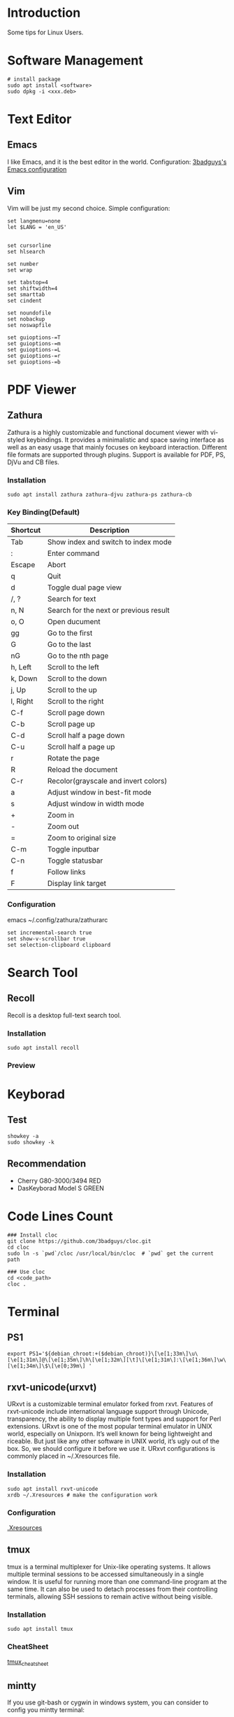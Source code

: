* Introduction
Some tips for Linux Users.

* Software Management
#+BEGIN_SRC shell
  # install package
  sudo apt install <software>
  sudo dpkg -i <xxx.deb>
#+END_SRC

* Text Editor
** Emacs
I like Emacs, and it is the best editor in the world.
Configuration: [[https://github.com/3badguys/.emacs.d][3badguys's Emacs configuration]]

** Vim
Vim will be just my second choice.
Simple configuration:
#+BEGIN_SRC shell
  set langmenu=none
  let $LANG = 'en_US'


  set cursorline
  set hlsearch

  set number
  set wrap

  set tabstop=4
  set shiftwidth=4
  set smarttab
  set cindent

  set noundofile
  set nobackup
  set noswapfile

  set guioptions-=T
  set guioptions-=m
  set guioptions-=L
  set guioptions-=r
  set guioptions-=b
#+END_SRC

* PDF Viewer
** Zathura
Zathura is a highly customizable and functional document viewer with vi-styled keybindings. It provides a minimalistic and space saving interface as well as an easy usage that mainly focuses on keyboard interaction. Different file formats are supported through plugins. Support is available for PDF, PS, DjVu and CB files.

*** Installation
#+BEGIN_SRC shell
sudo apt install zathura zathura-djvu zathura-ps zathura-cb
#+END_SRC

*** Key Binding(Default)
| Shortcut | Description                            |
|----------+----------------------------------------|
| Tab      | Show index and switch to index mode    |
| :        | Enter command                          |
| Escape   | Abort                                  |
| q        | Quit                                   |
| d        | Toggle dual page view                  |
| /, ?     | Search for text                        |
| n, N     | Search for the next or previous result |
| o, O     | Open ducument                          |
| gg       | Go to the first                        |
| G        | Go to the last                         |
| nG       | Go to the nth page                     |
| h, Left  | Scroll to the left                     |
| k, Down  | Scroll to the down                     |
| j, Up    | Scroll to the up                       |
| l, Right | Scroll to the right                    |
| C-f      | Scroll page down                       |
| C-b      | Scroll page up                         |
| C-d      | Scroll half a page down                |
| C-u      | Scroll half a page up                  |
| r        | Rotate the page                        |
| R        | Reload the document                    |
| C-r      | Recolor(grayscale and invert colors)   |
| a        | Adjust window in best-fit mode         |
| s        | Adjust window in width mode            |
| +        | Zoom in                                |
| -        | Zoom out                               |
| =        | Zoom to original size                  |
| C-m      | Toggle inputbar                        |
| C-n      | Toggle statusbar                       |
| f        | Follow links                           |
| F        | Display link target                    |

*** Configuration
emacs ~/.config/zathura/zathurarc
#+BEGIN_SRC shell
set incremental-search true
set show-v-scrollbar true
set selection-clipboard clipboard
#+END_SRC

* Search Tool
** Recoll
Recoll is a desktop full-text search tool.

*** Installation
#+BEGIN_SRC shell
sudo apt install recoll
#+END_SRC

*** Preview
[[./pictures/Recoll.png]]

* Keyborad
** Test
#+BEGIN_SRC shell
  showkey -a
  sudo showkey -k
#+END_SRC

** Recommendation
+ Cherry G80-3000/3494 RED
+ DasKeyborad Model S GREEN

* Code Lines Count
#+BEGIN_SRC shell
  ### Install cloc
  git clone https://github.com/3badguys/cloc.git
  cd cloc
  sudo ln -s `pwd`/cloc /usr/local/bin/cloc  # `pwd` get the current path

  ### Use cloc
  cd <code_path>
  cloc .
#+END_SRC

* Terminal
** PS1
#+BEGIN_SRC shell
  export PS1='${debian_chroot:+($debian_chroot)}\[\e[1;33m\]\u\[\e[1;31m\]@\[\e[1;35m\]\h\[\e[1;32m\][\t]\[\e[1;31m\]:\[\e[1;36m\]\w\[\e[1;34m\]\$\[\e[0;39m\] '
#+END_SRC

** rxvt-unicode(urxvt)
URxvt is a customizable terminal emulator forked from rxvt. Features of rxvt-unicode include international language support through Unicode, transparency, the ability to display multiple font types and support for Perl extensions. URxvt is one of the most popular terminal emulator in UNIX world, especially on Unixporn. It’s well known for being lightweight and riceable. But just like any other software in UNIX world, it’s ugly out of the box. So, we should configure it before we use it. URxvt configurations is commonly placed in ~/.Xresources file.

*** Installation
#+BEGIN_SRC shell
  sudo apt install rxvt-unicode
  xrdb ~/.Xresources # make the configuration work
#+END_SRC

*** Configuration
[[file:./dotfiles/.Xresources][.Xresources]]

** tmux
tmux is a terminal multiplexer for Unix-like operating systems. It allows multiple terminal sessions to be accessed simultaneously in a single window. It is useful for running more than one command-line program at the same time. It can also be used to detach processes from their controlling terminals, allowing SSH sessions to remain active without being visible.

*** Installation
#+BEGIN_SRC shell
  sudo apt install tmux
#+END_SRC

*** CheatSheet
[[file:material/tmux_cheat_sheet.pdf][tmux_cheat_sheet]]

** mintty
If you use git-bash or cygwin in windows system, you can consider to config you mintty terminal:
#+BEGIN_SRC  shell
  #
  # dotfiles/.minttyrc - Configuration file for mintty terminal
  #

  BoldAsFont=no
  Font=Consolas
  FontHeight=11
  Rows=45
  Term=xterm-256color

  ForegroundColour=131,148,150
  BackgroundColour=0,43,54
  CursorColour=220,50,47

  Black=7,54,66
  BoldBlack=0,43,54
  Red=220,50,47
  BoldRed=203,75,22
  Green=133,153,0
  BoldGreen=88,110,117
  Yellow=181,137,0
  BoldYellow=101,123,131
  Blue=38,139,210
  BoldBlue=131,148,150
  Magenta=211,54,130
  BoldMagenta=108,113,196
  Cyan=42,161,152
  BoldCyan=147,161,161
  White=238,232,213
  BoldWhite=253,246,227

  Scrollbar=none

  CursorType=block

#+END_SRC

** tree
#+BEGIN_SRC shell
  # show color when using tree command
  alias tree='tree -FC'
#+END_SRC

* Git
** Installation
#+BEGIN_SRC shell
  sudo apt install git
  git --version
#+END_SRC

** Frequently-used command
#+BEGIN_SRC shell
  git clone <repo-url>

  git status
  git log

  git diff
  git diff --stat
  git diff <commit-id> --stat

  git branch
  git branch -a
  git checkout <branch-name>

  git remote -v
  git remote add origin <remote-url>

  # merge upstream to local
  git remote add upstream <upstream-url>
  git fetch upstream
  git merge upstream/master

  # config file is ~/.gitconfig
  git config --list
  git config --global user.name <user-name>
  git config --global user.email <user-email>
  git config --global core.editor emacs

  git reset <commit-id> --hard

  git checkout -b <local-branch> <remote-branch>

  git add .
  git commit -m "commit-massage"
  git push origin <remote-branch>

  git commit --amend
  git push orgin <remote-branch>

  git rebase HEAD~2
  git push -f origin <remote-branch>
#+END_SRC

** tig
Tig is an ncurses-based text-mode interface for git. It functions mainly as a Git repository browser, but can also assist in staging changes for commit at chunk level and act as a pager for output from various Git commands.

#+BEGIN_SRC shell
  sudo apt install tig
  tig  # click 'h'(help) to view the help-message
#+END_SRC

